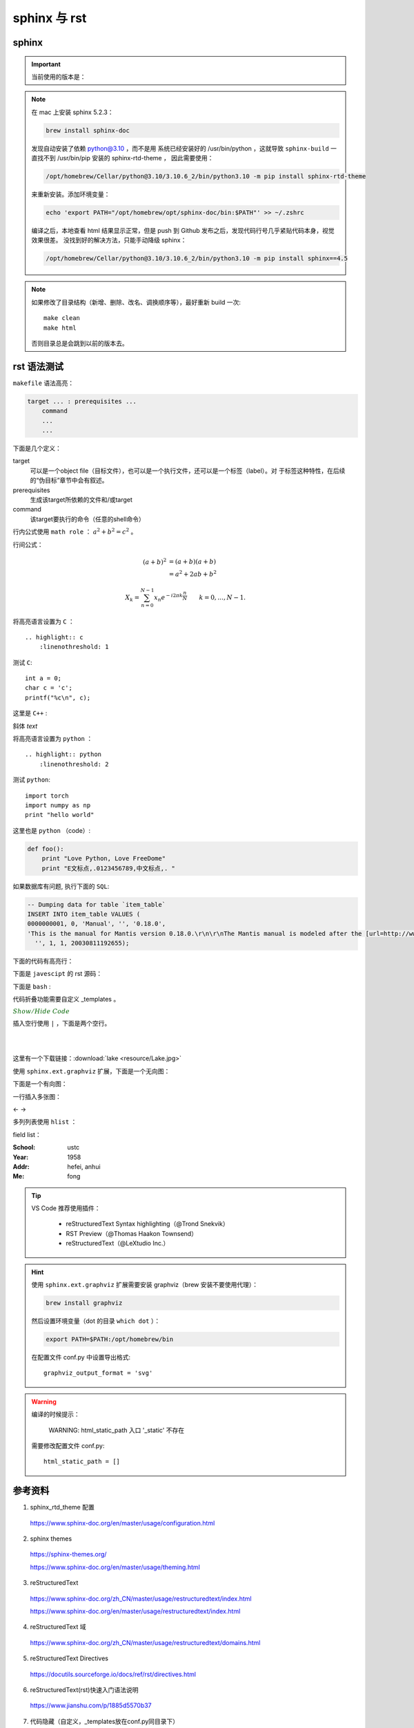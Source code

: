 sphinx 与 rst
=====================

sphinx 
----------------

.. important::

    当前使用的版本是：

    .. code-block:: text
      :linenos:

      Sphinx                        4.5.0
      sphinx-rtd-theme              1.0.0
      sphinxcontrib-applehelp       1.0.2
      sphinxcontrib-devhelp         1.0.2
      sphinxcontrib-htmlhelp        2.0.0
      sphinxcontrib-jsmath          1.0.1
      sphinxcontrib-qthelp          1.0.3
      sphinxcontrib-serializinghtml 1.1.5

.. note::

    在 mac 上安装 sphinx 5.2.3：

    .. code:: bash

       brew install sphinx-doc 

    发现自动安装了依赖 python@3.10 ，而不是用
    系统已经安装好的 /usr/bin/python ，这就导致 ``sphinx-build`` 一直找不到 /usr/bin/pip 安装的 sphinx-rtd-theme ，
    因此需要使用：

    .. code:: bash
      
      /opt/homebrew/Cellar/python@3.10/3.10.6_2/bin/python3.10 -m pip install sphinx-rtd-theme
    
    来重新安装。添加环境变量：

    .. code:: bash
      
      echo 'export PATH="/opt/homebrew/opt/sphinx-doc/bin:$PATH"' >> ~/.zshrc

    编译之后，本地查看 html 结果显示正常，但是 push 到 Github 发布之后，发现代码行号几乎紧贴代码本身，视觉效果很差。
    没找到好的解决方法，只能手动降级 sphinx：

    .. code:: bash
      
      /opt/homebrew/Cellar/python@3.10/3.10.6_2/bin/python3.10 -m pip install sphinx==4.5


.. note::

    如果修改了目录结构（新增、删除、改名、调换顺序等），最好重新 build 一次::

      make clean
      make html

    否则目录总是会跳到以前的版本去。

rst 语法测试
--------------

``makefile`` 语法高亮：

.. code-block:: makefile

    target ... : prerequisites ...
        command
        ...
        ...

下面是几个定义：

target
    可以是一个object file（目标文件），也可以是一个执行文件，还可以是一个标签（label）。对
    于标签这种特性，在后续的“伪目标”章节中会有叙述。
prerequisites
    生成该target所依赖的文件和/或target
command
    该target要执行的命令（任意的shell命令）


行内公式使用 ``math role`` ： :math:`a^2 + b^2 = c^2` 。

行间公式：

.. math::

   (a + b)^2  &=  (a + b)(a + b) \\
              &=  a^2 + 2ab + b^2

.. math::

  X_k =  \sum_{n=0}^{N-1} x_n e^{-{i 2\pi k \frac{n}{N}}} \qquad k = 0,\dots,N-1.


将高亮语言设置为 ``C`` ：

::

  .. highlight:: c
      :linenothreshold: 1

.. highlight:: c
    :linenothreshold: 1

测试 ``C``::

    int a = 0;
    char c = 'c';
    printf("%c\n", c);

这里是 ``C++`` :

.. code-block:: cpp
  :linenos:

  int main()
  {
    int i;
    int j;
    cin >> i >> j;
    cout << i << j << endl;
    return 1;
  }
  // 主函数注释

斜体 `text`

将高亮语言设置为 ``python`` ：

::

  .. highlight:: python
      :linenothreshold: 2


.. highlight:: python
    :linenothreshold: 2

测试 ``python``::

    import torch
    import numpy as np
    print "hello world"

这里也是 ``python`` （code）:

.. code::

    def foo():
        print "Love Python, Love FreeDome"
        print "E文标点,.0123456789,中文标点,. "

如果数据库有问题, 执行下面的 ``SQL``:

.. code-block:: sql

   -- Dumping data for table `item_table`
   INSERT INTO item_table VALUES (
   0000000001, 0, 'Manual', '', '0.18.0',
   'This is the manual for Mantis version 0.18.0.\r\n\r\nThe Mantis manual is modeled after the [url=http://www.php.net/manual/en/]PHP Manual[/url]. It is authored via the \\"manual\\" module in Mantis CVS.  You can always view/download the latest version of this manual from [url=http://mantisbt.sourceforge.net/manual/]here[/url].',
     '', 1, 1, 20030811192655);

下面的代码有高亮行：

.. code-block:: python
    :linenos:
    :emphasize-lines: 2,3

    # 测试注释
    def foo():
        print "Love Python, Love FreeDome"
        print "E文标点,.0123456789,中文标点,. "

下面是 ``javescipt`` 的 rst 源码：

.. code-block:: text
  :linenos:

  .. code-block:: javascript
      :linenos:

      function whatever()
      {
          return "such color"
      }



下面是 ``bash`` :

.. code-block:: bash
    :linenos:

    cd home
    echo $PATH
    source ~/.bashrc
    ls -l
    mkdir filefolder
    cd ..

代码折叠功能需要自定义 _templates 。

.. container:: toggle

  .. container:: header

    :math:`\color{darkgreen}{Show/Hide\ Code}`

  .. code-block:: python
    :linenos:

    class Solution(object):
        def canJump(self, nums):
            """
            https://leetcode.com/problems/jump-game/
            Each element in the array represents your maximum jump length at that position.

            Input: [2,3,1,1,4]
            Output: true
            Explanation: Jump 1 step from index 0 to 1, then 3 steps to the last index.

            :type nums: List[int]
            :rtype: bool
            """
            if nums == []:
                return False
            if len(nums) == 1:
                return True
            return None

插入空行使用 ``|`` ，下面是两个空行。

|
|

这里有一个下载链接：:download:`lake <resource/Lake.jpg>`

使用 ``sphinx.ext.graphviz`` 扩展，下面是一个无向图：

.. graph:: foo
    :align: center
    :caption: 无向图
    :name: foo

    "bar" -- "baz";

下面是一个有向图：

.. digraph:: foo
    :align: center
    :caption: 有向图
    :name: bar

    size = "4, 4";
    main [shape=box]; /* 这是注释 */
    main -> parse [weight=8];
    parse -> execute;
    main -> init [style=dotted];
    main -> cleanup;
    execute -> { make_string; printf}
    init -> make_string;
    edge [color=red]; // 设置生效
    main -> printf [style=bold,label="100 times"];
    make_string [label="make a\n字符串"];
    node [shape=box,style=filled,color=".7 .3 1.0"];
    execute -> compare;

一行插入多张图：

.. |pic1| image:: resource/Lake.jpg
   :width: 45%

.. |pic2| image:: resource/Lake.jpg
   :width: 45%

|pic1| <- -> |pic2|

多列列表使用 ``hlist`` ：

.. hlist::
    :columns: 2

    - item1
    - item2
    - item3
    - item4

field list：

:School:  ustc
:Year: 1958
:Addr: hefei, anhui
:Me: fong


.. todo::

  补充更多的语法测试内容。

.. tip::

    VS Code 推荐使用插件：
    
      - reStructuredText Syntax highlighting（@Trond Snekvik）
      - RST Preview（@Thomas Haakon Townsend）
      - reStructuredText（@LeXtudio Inc.）

.. hint::

    使用 ``sphinx.ext.graphviz`` 扩展需要安装 graphviz（brew 安装不要使用代理）：
    
    .. code:: bash

      brew install graphviz

    然后设置环境变量（dot 的目录 ``which dot`` ）：

    .. code:: bash

      export PATH=$PATH:/opt/homebrew/bin

    在配置文件 conf.py 中设置导出格式::

      graphviz_output_format = 'svg'

.. warning::

    编译的时候提示：

      WARNING: html_static_path 入口 '_static' 不存在

    需要修改配置文件 conf.py::

      html_static_path = []


参考资料
-----------------

1. sphinx_rtd_theme 配置

  https://www.sphinx-doc.org/en/master/usage/configuration.html

2. sphinx themes

  https://sphinx-themes.org/

  https://www.sphinx-doc.org/en/master/usage/theming.html

3. reStructuredText

  https://www.sphinx-doc.org/zh_CN/master/usage/restructuredtext/index.html

  https://www.sphinx-doc.org/en/master/usage/restructuredtext/index.html

4. reStructuredText 域

  https://www.sphinx-doc.org/zh_CN/master/usage/restructuredtext/domains.html

5. reStructuredText Directives

  https://docutils.sourceforge.io/docs/ref/rst/directives.html

6. reStructuredText(rst)快速入门语法说明

  https://www.jianshu.com/p/1885d5570b37

7. 代码隐藏（自定义，_templates放在conf.py同目录下）

  http://cn.voidcc.com/question/p-pnfmhomd-v.html

  https://stackoverflow.com/questions/2454577/sphinx-restructuredtext-show-hide-code-snippets

8. 代码隐藏（安装扩展，全屏显示，体验不好）

  https://sphinxcontrib-contentui.readthedocs.io/en/latest/installation.html

  https://sphinxcontrib-contentui.readthedocs.io/en/latest/toggle.html

9. Sphinx + Github Page + Read the Docs

  https://kyzhang.me/2018/05/08/Sphinx-Readthedocs-GitHub2build-wiki/

  https://www.jianshu.com/p/78e9e1b8553a

  https://blog.csdn.net/baidu_25464429/article/details/80805237

  https://github.com/mathLab/PyGeM/issues/94

  https://jamwheeler.com/college-productivity/how-to-write-beautiful-code-documentation/

  https://daler.github.io/sphinxdoc-test/includeme.html

  https://github.com/rtfd/sphinx_rtd_theme

10. latex 颜色

  http://latexcolor.com/

11. graphviz

  http://graphviz.org/

  https://www.sphinx-doc.org/en/master/usage/extensions/graphviz.html

  https://blog.51cto.com/mouday/5058561

